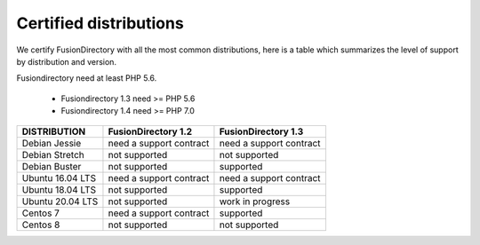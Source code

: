 
Certified distributions
=======================

We certify FusionDirectory with all the most common distributions, here is a table which summarizes the level of support by distribution and version.

Fusiondirectory need at least PHP 5.6.

 * Fusiondirectory 1.3 need >= PHP 5.6 
 * Fusiondirectory 1.4 need >= PHP 7.0

================= ======================== =======================
DISTRIBUTION      FusionDirectory 1.2      FusionDirectory 1.3
================= ======================== =======================
Debian Jessie     need a support contract  need a support contract
Debian Stretch    not supported            not supported
Debian Buster     not supported            supported
----------------- ------------------------ -----------------------
Ubuntu 16.04 LTS  need a support contract  need a support contract
Ubuntu 18.04 LTS  not supported            supported
Ubuntu 20.04 LTS  not supported            work in progress
----------------- ------------------------ -----------------------
Centos 7          need a support contract  supported
Centos 8          not supported            not supported
================= ======================== =======================
